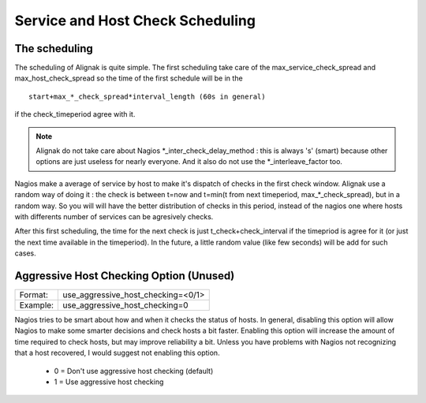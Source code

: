 .. _advanced/checkscheduling:

===================================
 Service and Host Check Scheduling 
===================================


The scheduling 
===============

The scheduling of Alignak is quite simple. The first scheduling take care of the max_service_check_spread and max_host_check_spread so the time of the first schedule will be in the 

::

 start+max_*_check_spread*interval_length (60s in general) 

if the check_timeperiod agree with it.

.. note::  Alignak do not take care about Nagios \*_inter_check_delay_method : this is always 's' (smart) because other options are just useless for nearly everyone. And it also do not use the \*_interleave_factor too.

Nagios make a average of service by host to make it's dispatch of checks in the first check window. Alignak use a random way of doing it : the check is between t=now and t=min(t from next timeperiod, max_*_check_spread), but in a random way. So you will will have the better distribution of checks in this period, instead of the nagios one where hosts with differents number of services can be agresively checks.

After this first scheduling, the time for the next check is just t_check+check_interval if the timepriod is agree for it (or just the next time available in the timeperiod). In the future, a little random value (like few seconds) will be add for such cases.


.. _advanced/unused-nagios-parameters#use_aggressive_host_checking:

Aggressive Host Checking Option (Unused) 
========================================

======== ==================================
Format:  use_aggressive_host_checking=<0/1>
Example: use_aggressive_host_checking=0    
======== ==================================

Nagios tries to be smart about how and when it checks the status of hosts. In general, disabling this option will allow Nagios to make some smarter decisions and check hosts a bit faster. Enabling this option will increase the amount of time required to check hosts, but may improve reliability a bit. Unless you have problems with Nagios not recognizing that a host recovered, I would suggest not enabling this option.

  * 0 = Don't use aggressive host checking (default)
  * 1 = Use aggressive host checking

